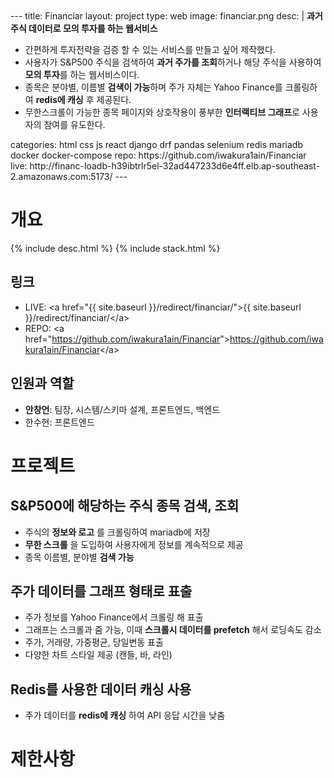 #+OPTIONS: toc:nil
#+OPTIONS: org-export-with-smart-quotes
#+OPTIONS: org-export-with-emphasize
#+OPTIONS: org-export-with-timestamps
#+BEGIN_EXPORT html
---
title: Financiar
layout: project
type: web
image: financiar.png
desc: |
   <b>과거 주식 데이터로 모의 투자를 하는 웹서비스</b><br>
   <ul>
   <li>간편하게 투자전략을 검증 할 수 있는 서비스를 만들고 싶어 제작했다.</li>
   <li>사용자가 S&P500 주식을 검색하여 <b>과거 주가를 조회</b>하거나 해당 주식을 사용하여 <b>모의 투자</b>를 하는 웹서비스이다.</li>
   <li>종목은 분야별, 이름별 <b>검색이 가능</b>하며 주가 자체는 Yahoo Finance를 크롤링하여 <b>redis에 캐싱</b> 후 제공된다.</li>
   <li>무한스크롤이 가능한 종목 페이지와 상호작용이 풍부한 <b>인터랙티브 그래프</b>로 사용자의 참여를 유도한다.</li>
   </ul>
categories: html css js react django drf pandas selenium redis mariadb docker docker-compose
repo: https://github.com/iwakura1ain/Financiar
live: http://financ-loadb-h39ibtrlr5el-32ad447233d6e4ff.elb.ap-southeast-2.amazonaws.com:5173/
---
#+END_EXPORT

* 개요
{% include desc.html %}
{% include stack.html %}

** 링크
- LIVE: <a href="{{ site.baseurl }}/redirect/financiar/">{{ site.baseurl }}/redirect/financiar/</a>
- REPO: <a href="https://github.com/iwakura1ain/Financiar">https://github.com/iwakura1ain/Financiar</a>

** 인원과 역할
- *안창언*: 팀장, 시스템/스키마 설계, 프론트엔드, 백엔드
- 한수현: 프론트엔드

* 프로젝트
** S&P500에 해당하는 주식 종목 검색, 조회
- 주식의 *정보와 로고* 를 크롤링하여 mariadb에 저장
- *무한 스크롤* 을 도입하여 사용자에게 정보를 계속적으로 제공 
- 종목 이름별, 분야별 *검색 가능*
[[./financiar-search.png]]

** 주가 데이터를 그래프 형태로 표출
- 주가 정보를 Yahoo Finance에서 크롤링 해 표출
- 그래프는 스크롤과 줌 가능, 이때 *스크롤시 데이터를 prefetch* 해서 로딩속도 감소
- 주가, 거래량, 가중평균, 당일변동 표출 
- 다양한 차트 스타일 제공 (캔들, 바, 라인)
[[./financiar-chart.png]]

** Redis를 사용한 데이터 캐싱 사용
- 주가 데이터를 *redis에 캐싱* 하여 API 응답 시간을 낮춤
  [[./financiar-redis.png]]

* 제한사항




